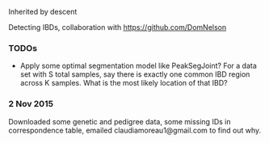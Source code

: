 Inherited by descent

Detecting IBDs, collaboration with https://github.com/DomNelson

*** TODOs

- Apply some optimal segmentation model like PeakSegJoint? For a data
  set with S total samples, say there is exactly one common IBD region
  across K samples. What is the most likely location of that IBD?

*** 2 Nov 2015

Downloaded some genetic and pedigree data, some missing IDs in
correspondence table, emailed claudiamoreau1@gmail.com to find out
why.
